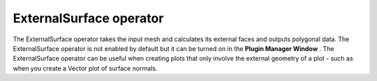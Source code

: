ExternalSurface operator
~~~~~~~~~~~~~~~~~~~~~~~~

The ExternalSurface operator takes the input mesh and calculates its external faces and outputs polygonal data. The ExternalSurface operator is not enabled by default but it can be turned on in the
**Plugin Manager Window**
. The ExternalSurface operator can be useful when creating plots that only involve the external geometry of a plot - such as when you create a Vector plot of surface normals.

